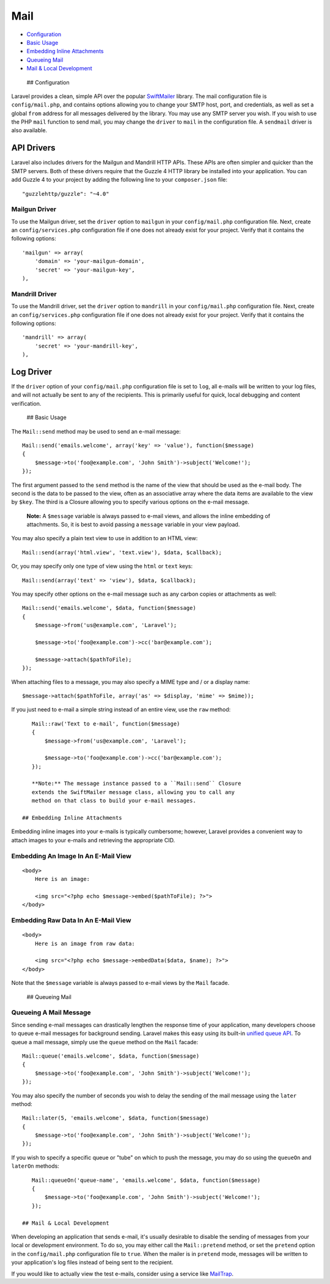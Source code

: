 Mail
====

-  `Configuration <#configuration>`__
-  `Basic Usage <#basic-usage>`__
-  `Embedding Inline Attachments <#embedding-inline-attachments>`__
-  `Queueing Mail <#queueing-mail>`__
-  `Mail & Local Development <#mail-and-local-development>`__

 ## Configuration

Laravel provides a clean, simple API over the popular
`SwiftMailer <http://swiftmailer.org>`__ library. The mail configuration
file is ``config/mail.php``, and contains options allowing you to change
your SMTP host, port, and credentials, as well as set a global ``from``
address for all messages delivered by the library. You may use any SMTP
server you wish. If you wish to use the PHP ``mail`` function to send
mail, you may change the ``driver`` to ``mail`` in the configuration
file. A ``sendmail`` driver is also available.

API Drivers
~~~~~~~~~~~

Laravel also includes drivers for the Mailgun and Mandrill HTTP APIs.
These APIs are often simpler and quicker than the SMTP servers. Both of
these drivers require that the Guzzle 4 HTTP library be installed into
your application. You can add Guzzle 4 to your project by adding the
following line to your ``composer.json`` file:

::

    "guzzlehttp/guzzle": "~4.0"

Mailgun Driver
^^^^^^^^^^^^^^

To use the Mailgun driver, set the ``driver`` option to ``mailgun`` in
your ``config/mail.php`` configuration file. Next, create an
``config/services.php`` configuration file if one does not already exist
for your project. Verify that it contains the following options:

::

    'mailgun' => array(
        'domain' => 'your-mailgun-domain',
        'secret' => 'your-mailgun-key',
    ),

Mandrill Driver
^^^^^^^^^^^^^^^

To use the Mandrill driver, set the ``driver`` option to ``mandrill`` in
your ``config/mail.php`` configuration file. Next, create an
``config/services.php`` configuration file if one does not already exist
for your project. Verify that it contains the following options:

::

    'mandrill' => array(
        'secret' => 'your-mandrill-key',
    ),

Log Driver
~~~~~~~~~~

If the ``driver`` option of your ``config/mail.php`` configuration file
is set to ``log``, all e-mails will be written to your log files, and
will not actually be sent to any of the recipients. This is primarily
useful for quick, local debugging and content verification.

 ## Basic Usage

The ``Mail::send`` method may be used to send an e-mail message:

::

    Mail::send('emails.welcome', array('key' => 'value'), function($message)
    {
        $message->to('foo@example.com', 'John Smith')->subject('Welcome!');
    });

The first argument passed to the ``send`` method is the name of the view
that should be used as the e-mail body. The second is the data to be
passed to the view, often as an associative array where the data items
are available to the view by ``$key``. The third is a Closure allowing
you to specify various options on the e-mail message.

    **Note:** A ``$message`` variable is always passed to e-mail views,
    and allows the inline embedding of attachments. So, it is best to
    avoid passing a ``message`` variable in your view payload.

You may also specify a plain text view to use in addition to an HTML
view:

::

    Mail::send(array('html.view', 'text.view'), $data, $callback);

Or, you may specify only one type of view using the ``html`` or ``text``
keys:

::

    Mail::send(array('text' => 'view'), $data, $callback);

You may specify other options on the e-mail message such as any carbon
copies or attachments as well:

::

    Mail::send('emails.welcome', $data, function($message)
    {
        $message->from('us@example.com', 'Laravel');

        $message->to('foo@example.com')->cc('bar@example.com');

        $message->attach($pathToFile);
    });

When attaching files to a message, you may also specify a MIME type and
/ or a display name:

::

    $message->attach($pathToFile, array('as' => $display, 'mime' => $mime));

If you just need to e-mail a simple string instead of an entire view,
use the ``raw`` method:

::

    Mail::raw('Text to e-mail', function($message)
    {
        $message->from('us@example.com', 'Laravel');

        $message->to('foo@example.com')->cc('bar@example.com');
    });

    **Note:** The message instance passed to a ``Mail::send`` Closure
    extends the SwiftMailer message class, allowing you to call any
    method on that class to build your e-mail messages.

 ## Embedding Inline Attachments

Embedding inline images into your e-mails is typically cumbersome;
however, Laravel provides a convenient way to attach images to your
e-mails and retrieving the appropriate CID.

Embedding An Image In An E-Mail View
^^^^^^^^^^^^^^^^^^^^^^^^^^^^^^^^^^^^

::

    <body>
        Here is an image:

        <img src="<?php echo $message->embed($pathToFile); ?>">
    </body>

Embedding Raw Data In An E-Mail View
^^^^^^^^^^^^^^^^^^^^^^^^^^^^^^^^^^^^

::

    <body>
        Here is an image from raw data:

        <img src="<?php echo $message->embedData($data, $name); ?>">
    </body>

Note that the ``$message`` variable is always passed to e-mail views by
the ``Mail`` facade.

 ## Queueing Mail

Queueing A Mail Message
^^^^^^^^^^^^^^^^^^^^^^^

Since sending e-mail messages can drastically lengthen the response time
of your application, many developers choose to queue e-mail messages for
background sending. Laravel makes this easy using its built-in `unified
queue API </docs/5.0/queues>`__. To queue a mail message, simply use the
``queue`` method on the ``Mail`` facade:

::

    Mail::queue('emails.welcome', $data, function($message)
    {
        $message->to('foo@example.com', 'John Smith')->subject('Welcome!');
    });

You may also specify the number of seconds you wish to delay the sending
of the mail message using the ``later`` method:

::

    Mail::later(5, 'emails.welcome', $data, function($message)
    {
        $message->to('foo@example.com', 'John Smith')->subject('Welcome!');
    });

If you wish to specify a specific queue or "tube" on which to push the
message, you may do so using the ``queueOn`` and ``laterOn`` methods:

::

    Mail::queueOn('queue-name', 'emails.welcome', $data, function($message)
    {
        $message->to('foo@example.com', 'John Smith')->subject('Welcome!');
    });

 ## Mail & Local Development

When developing an application that sends e-mail, it's usually desirable
to disable the sending of messages from your local or development
environment. To do so, you may either call the ``Mail::pretend`` method,
or set the ``pretend`` option in the ``config/mail.php`` configuration
file to ``true``. When the mailer is in ``pretend`` mode, messages will
be written to your application's log files instead of being sent to the
recipient.

If you would like to actually view the test e-mails, consider using a
service like `MailTrap <https://mailtrap.io>`__.
